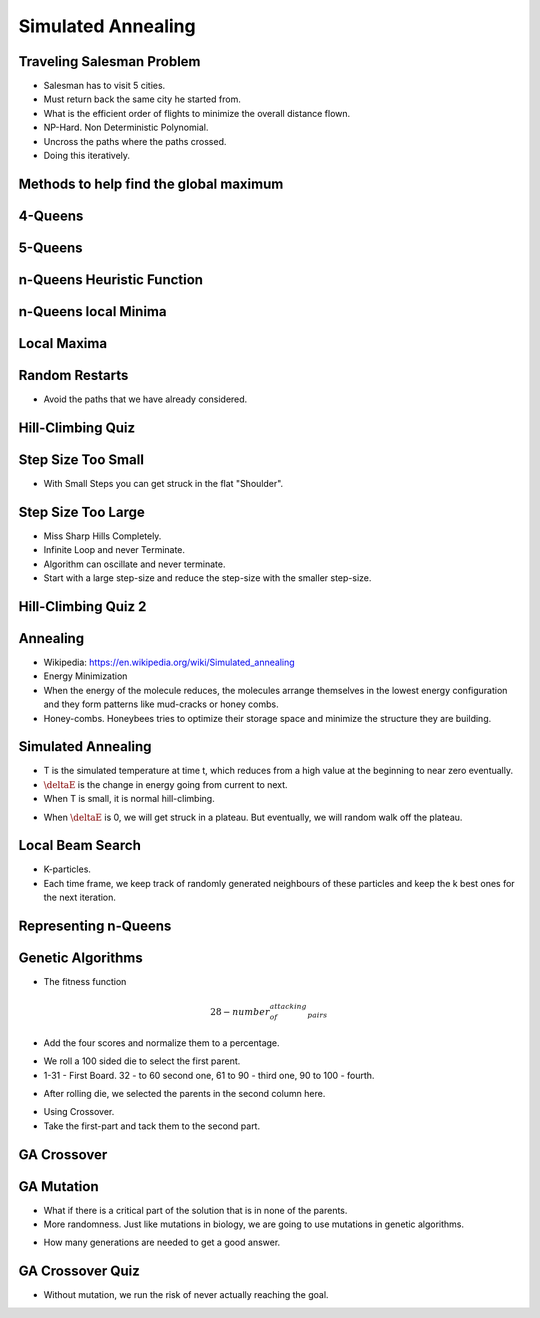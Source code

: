 Simulated Annealing
===================

Traveling Salesman Problem
--------------------------

.. image:: https://dl.dropbox.com/s/41ydapm0xkm6w88/Screenshot%202017-03-05%2016.47.35.png
   :align: center
   :height: 300
   :width: 450

.. image:: https://dl.dropbox.com/s/f6u24ixpdme18fn/Screenshot%202017-03-05%2016.49.01.png
   :align: center
   :height: 300
   :width: 450

* Salesman has to visit 5 cities.
* Must return back the same city he started from.
* What is the efficient order of flights to minimize the overall distance flown.
* NP-Hard. Non Deterministic Polynomial.
* Uncross the paths where the paths crossed.
* Doing this iteratively.


Methods to help find the global maximum
---------------------------------------

.. image:: https://dl.dropbox.com/s/ik7p38pb6e0njhi/Screenshot%202017-03-05%2016.58.35.png
   :align: center
   :height: 300
   :width: 450

4-Queens
--------

.. image:: https://dl.dropbox.com/s/8m7q0o5ehny05is/Screenshot%202017-03-05%2017.00.37.png
   :align: center
   :height: 300
   :width: 450


.. image:: https://dl.dropbox.com/s/js51nyzucwvjlao/Screenshot%202017-03-05%2017.01.14.png
   :align: center
   :height: 300
   :width: 450

5-Queens
--------

.. image:: https://dl.dropbox.com/s/hmznjxrr5b8g5lm/Screenshot%202017-03-05%2017.03.36.png
   :align: center
   :height: 300
   :width: 450

n-Queens Heuristic Function
---------------------------

.. image:: https://dl.dropbox.com/s/fq6z15jws7ejxbx/Screenshot%202017-03-05%2017.20.01.png
   :align: center
   :height: 300
   :width: 450

.. image:: https://dl.dropbox.com/s/4jyc22wi7lr6pht/Screenshot%202017-03-05%2017.20.25.png
   :align: center
   :height: 300
   :width: 450

n-Queens local Minima
---------------------

.. image:: https://dl.dropbox.com/s/i2i1g69hi4zwrpr/Screenshot%202017-03-05%2017.21.34.png
   :align: center
   :height: 300
   :width: 450

Local Maxima
------------

.. image:: https://dl.dropbox.com/s/0r57f8wvxugduwc/Screenshot%202017-03-05%2017.24.11.png
   :align: center
   :height: 300
   :width: 450


Random Restarts
---------------

.. image:: https://dl.dropbox.com/s/ti899qffhlrijbw/Screenshot%202017-03-05%2017.25.32.png
   :align: center
   :height: 300
   :width: 450

* Avoid the paths that we have already considered.

Hill-Climbing Quiz
------------------

.. image:: https://dl.dropbox.com/s/rvkia2t4n5pj397/Screenshot%202017-03-05%2017.29.23.png
   :align: center
   :height: 300
   :width: 450

Step Size Too Small
-------------------

.. image:: https://dl.dropbox.com/s/pxc19ybqhy5ig7r/Screenshot%202017-03-05%2017.30.57.png
   :align: center
   :height: 300
   :width: 450

* With Small Steps you can get struck in the flat "Shoulder".


Step Size Too Large
-------------------

.. image:: https://dl.dropbox.com/s/dv0mlxcn4q81uu8/Screenshot%202017-03-05%2017.31.55.png
   :align: center
   :height: 300
   :width: 450

* Miss Sharp Hills Completely.
* Infinite Loop and never Terminate.
* Algorithm can oscillate and never terminate.

* Start with a large step-size and reduce the step-size with the smaller step-size.

Hill-Climbing Quiz 2
--------------------

.. image:: https://dl.dropbox.com/s/rksd8v0ephdglbx/Screenshot%202017-03-05%2017.48.09.png
   :align: center
   :height: 300
   :width: 450

Annealing
---------

.. image:: https://upload.wikimedia.org/wikipedia/commons/thumb/a/aa/IronAlfa%26IronGamma.svg/640px-IronAlfa%26IronGamma.svg.png
   :align: center
   :height: 300
   :width: 450

* Wikipedia: https://en.wikipedia.org/wiki/Simulated_annealing
* Energy Minimization
* When the energy of the molecule reduces, the molecules arrange themselves in the lowest energy configuration and
  they form patterns like mud-cracks or honey combs.
* Honey-combs. Honeybees tries to optimize their storage space and minimize the structure they are building.

Simulated Annealing
-------------------

.. image:: https://dl.dropbox.com/s/pstt0hnnnbwz8a3/Screenshot%202017-03-05%2017.57.33.png
   :align: center
   :height: 300
   :width: 450


.. image:: https://dl.dropbox.com/s/bqiyqpgcp8u6e3v/Screenshot%202017-03-05%2018.04.18.png
   :align: center
   :height: 300
   :width: 450

* T is the simulated temperature at time t, which reduces from a high value at the beginning to near zero eventually.

* :math:`\deltaE` is the change in energy going from current to next.

* When T is small, it is normal hill-climbing.

.. image:: https://www.dropbox.com/s/ak6llq06hpon7j2/Screenshot%202017-03-05%2018.07.57.png?dl=0
   :align: center
   :height: 300
   :width: 450

* When :math:`\deltaE` is 0, we will get struck in a plateau. But eventually, we will random walk off the plateau.

Local Beam Search
-----------------

.. image:: https://dl.dropbox.com/s/wvsf422tpvfdhe1/Screenshot%202017-03-05%2018.14.28.png
   :align: center
   :height: 300
   :width: 450

* K-particles.
* Each time frame, we keep track of randomly generated neighbours of these particles and keep the k best ones for the
  next iteration.

Representing n-Queens
---------------------

.. image:: https://dl.dropbox.com/s/ns7t6ggg4l2cnc9/Screenshot%202017-03-05%2018.16.06.png
   :align: center
   :height: 300
   :width: 450

.. image:: https://dl.dropbox.com/s/dpabgd95llxh9ge/Screenshot%202017-03-05%2018.16.30.png
   :align: center
   :height: 300
   :width: 450

.. image:: https://dl.dropbox.com/s/vcrahkjcqsbiovm/Screenshot%202017-03-05%2018.17.24.png
   :align: center
   :height: 300
   :width: 450

Genetic Algorithms
------------------

.. image:: https://dl.dropbox.com/s/jf8sv1x52qipln7/Screenshot%202017-03-05%2018.19.09.png
   :align: center
   :height: 300
   :width: 450

* The fitness function

.. math::

   28 - number_of_attacking_pairs


.. image:: https://dl.dropbox.com/s/iaqhibtl171g52o/Screenshot%202017-03-05%2018.23.48.png
   :align: center
   :height: 300
   :width: 450

* Add the four scores and normalize them to a percentage.

.. image:: https://dl.dropbox.com/s/pj10x1e5ub8nct7/Screenshot%202017-03-05%2018.44.14.png
   :align: center
   :height: 300
   :width: 450


* We roll a 100 sided die to select the first parent.
* 1-31 - First Board. 32 - to 60 second one, 61 to 90 - third one, 90 to 100 - fourth.

.. image:: https://dl.dropbox.com/s/s1vm7z3ehctnunt/Screenshot%202017-03-05%2018.54.08.png
   :align: center
   :height: 300
   :width: 450

* After rolling die, we selected the parents in the second column here.

.. image:: https://dl.dropbox.com/s/bpt7mo78jlorqzd/Screenshot%202017-03-05%2018.55.23.png
   :align: center
   :height: 300
   :width: 450

* Using Crossover.
* Take the first-part and tack them to the second part.

GA Crossover
------------

.. image:: https://dl.dropbox.com/s/pqqs6e2z4ehjq6w/Screenshot%202017-03-05%2018.58.03.png
   :align: center
   :height: 300
   :width: 450

GA Mutation
-----------

* What if there is a critical part of the solution that is in none of the parents.
* More randomness. Just like mutations in biology, we are going to use mutations in genetic algorithms.

.. image:: https://dl.dropbox.com/s/n0ild46s46jqwjv/Screenshot%202017-03-05%2019.07.49.png
   :align: center
   :height: 300
   :width: 450

* How many generations are needed to get a good answer.

GA Crossover Quiz
-----------------

.. image:: https://dl.dropbox.com/s/r3425jt4virfwqm/Screenshot%202017-03-05%2019.09.23.png
   :align: center
   :height: 300
   :width: 450

* Without mutation, we run the risk of never actually reaching the goal.

